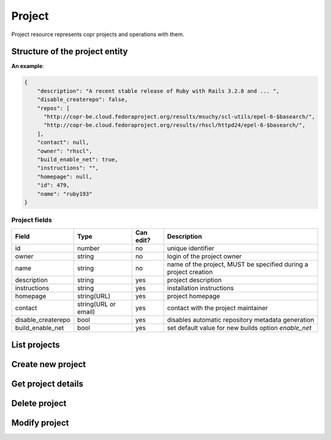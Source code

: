 Project
=======

Project resource represents copr projects and operations with them.

Structure of the project entity
-------------------------------

**An example**:

.. code-block:: javascript

    {
        "description": "A recent stable release of Ruby with Rails 3.2.8 and ... ",
        "disable_createrepo": false,
        "repos": [
          "http://copr-be.cloud.fedoraproject.org/results/msuchy/scl-utils/epel-6-$basearch/",
          "http://copr-be.cloud.fedoraproject.org/results/rhscl/httpd24/epel-6-$basearch/",
        ],
        "contact": null,
        "owner": "rhscl",
        "build_enable_net": true,
        "instructions": "",
        "homepage": null,
        "id": 479,
        "name": "ruby193"
    }


Project fields
~~~~~~~~~~~~~~
==================  ==================== ========= ===============
Field               Type                 Can edit? Description
==================  ==================== ========= ===============
id                  number               no        unique identifier
owner               string               no        login of the project owner
name                string               no        name of the project, MUST be specified during a project creation
description         string               yes       project description
instructions        string               yes       installation instructions
homepage            string(URL)          yes       project homepage
contact             string(URL or email) yes       contact with the project maintainer
disable_createrepo  bool                 yes       disables automatic repository metadata generation
build_enable_net    bool                 yes       set default value for new builds option `enable_net`
==================  ==================== ========= ===============

List projects
-------------
.. http:get:: /api_2/projects

    Returns a list of Copr projects according to the given query parameters

    :query str search_query: filter project using full-text search
    :query str owner: select only projects owned by this user
    :query str name: select only projects with this name
    :query int offset: offset number, default value is 0
    :query int limit: limit number, default value is 100

    :statuscode 200: no error

    **Example request**:

    .. sourcecode:: http

        GET /api_2/projects HTTP/1.1
        Host: copr.fedoraproject.org

    **Response**:

    .. sourcecode:: http

        HTTP/1.1 200 OK
        Content-Type: application/json

        {
          "_links": {
            "self": {
              "href": "/api_2/projects"
            }
          },
          "projects": [
            {
              "project": {
                "description": "Lightweight buildsystem - upstream releases. Usually build few days before it land in Fedora.",
                "disable_createrepo": false,
                "repos": [],
                "contact": null,
                "owner": "msuchy",
                "build_enable_net": false,
                "instructions": "See https://fedorahosted.org/copr/ for more details.",
                "homepage": null,
                "id": 1,
                "name": "copr"
              },
              "_links": {   }
            },
          ]
        }

Create new project
------------------
.. http:post:: /api_2/projects

    **REQUIRE AUTH**

    Creates new Copr project.

    Additionally to described before `Project fields`_ the user could specify field `chroots` which contains list of chroots to be enabled.
    Available `chroot` names could be obtained from MockChrootResource_

    :resheader Location: contains URL to the newly created project entity

    :statuscode 201: project was successfully created
    :statuscode 400: given data for project creation doesn't satisfy some requirements
    :statuscode 401: the user already has project with the same name
    :statuscode 403: authorization failed

    **Example request**:

    .. sourcecode:: http

        POST /api_2/projects HTTP/1.1
        Host: copr.fedoraproject.org
        Authorization: Basic base64=encoded=string
        Content-Type: application/json

        {
            "disable_createrepo": false,
            "build_enable_net": true,
            "name": "foobar",
            "chroots": [
                "fedora-22-x86_64",
                "fedora-22-i386",
            ]
        }


    **Response**:

    .. sourcecode:: http

        HTTP/1.1 201 CREATED
        Location: /api_2/projects/<new project id>


Get project details
-------------------
.. http:get:: /api_2/projects/(int:project_id)

    Returns details about Copr project

    :param int project_id: a unique identifier of the Copr project.

    :query bool show_builds: embed Build_ entities owned by this project into the result, default is False
    :query bool show_chroots: embed ProjectChroot_ sub-resources into the result, default is False

    :statuscode 200: no error
    :statuscode 404: project not found

    **Example request**

    .. sourcecode:: http

        GET /api_2/projects/2482?show_chroots=True&show_builds=True HTTP/1.1
        Host: copr.fedoraproject.org

    **Response**

    .. sourcecode:: http

        HTTP/1.1 200 OK
        Content-Type: application/json

        {
            "project": {
                "description": "A simple KDE respin",
                "disable_createrepo": false,
                "repos": [],
                "contact": null,
                "owner": "jmiahman",
                "build_enable_net": true,
                "instructions": "",
                "homepage": null,
                "id": 2482,
                "name": "Synergy-Linux"
            },
            "project_chroots": [
                {
                    "chroot": {
                        "comps": null,
                        "comps_len": 0,
                        "buildroot_pkgs": [],
                        "name": "fedora-19-x86_64",
                        "comps_name": null
                    }
                    "_links": {}
                },
                { }
            ],
            "project_builds": [
                {
                    "_links": { },
                    "build": {
                        "enable_net": true,
                        "submitted_on": 1422379448,
                        "repos": [],
                        "results": "https://copr-be.cloud.fedoraproject.org/results/jmiahman/Synergy-Linux/",
                        "started_on": 1422379466,
                        "source_type": 1,
                        "state": "succeeded",
                        "source_json": "{\"url\": \"http://dl.kororaproject.org/pub/korora/releases/21/source/korora-welcome-21.6-1.fc21.src.rpm\"}",
                        "ended_on": 1422379584,
                        "timeout": 21600,
                        "pkg_version": "21.6-1.fc21",
                        "id": 69493
                    }
                },
                {  }
            ],
            "_links": {
                "self": {
                  "href": "/api_2/projects/2482?show_builds=True&show_chroots=True"
                },
                "chroots": {
                  "href": "/api_2/projects/2482/chroots"
                },
                "builds": {
                  "href": "/api_2/builds?project_id=2482"
                }
            }
        }

Delete project
--------------
.. http:delete:: /api_2/projects/(int:project_id)

    **REQUIRE AUTH**

    Deletes Copr project

    :param project_id: a unique identifier of the Copr project.

    :statuscode 204: project was removed
    :statuscode 400: could not delete build right now, most probably due to unfinished builds
    :statuscode 403: authorization failed
    :statuscode 404: project not found

    **Example request**:

    .. sourcecode:: http

        DELETE /api_2/projects/1 HTTP/1.1
        Host: copr.fedoraproject.org
        Authorization: Basic base64=encoded=string

    **Response**

    .. sourcecode:: http

        HTTP/1.1 204 NO CONTENT

Modify project
--------------
.. http:put:: /api_2/projects/(int:project_id)

    **REQUIRE AUTH**

    Updates Copr project.

    .. note:: You couldn't enabled or disable project chroots here, use ProjectChroots_ resource.

    :param project_id: a unique identifier of the Copr project.

    :statuscode 204: project was updated
    :statuscode 400: malformed request, see response content for details
    :statuscode 403: authorization failed
    :statuscode 404: project not found

    **Example request**:

    .. sourcecode:: http

        PUT /api_2/projects/1 HTTP/1.1
        Host: copr.fedoraproject.org
        Authorization: Basic base64=encoded=string
        Content-Type: application/json

        {
            "disable_createrepo": true,
            "build_enable_net": false,
            "instructions": "foobar"
        }

    **Response**

    .. sourcecode:: http

        HTTP/1.1 204 NO CONTENT
